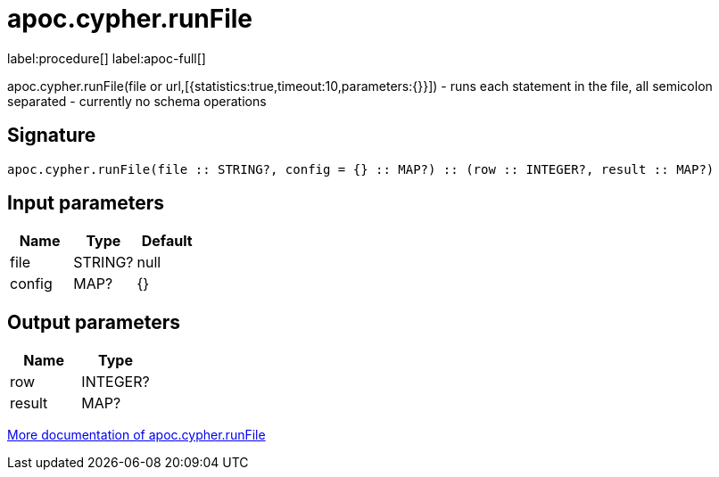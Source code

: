 ////
This file is generated by DocsTest, so don't change it!
////

= apoc.cypher.runFile
:description: This section contains reference documentation for the apoc.cypher.runFile procedure.

label:procedure[] label:apoc-full[]

[.emphasis]
apoc.cypher.runFile(file or url,[{statistics:true,timeout:10,parameters:{}}]) - runs each statement in the file, all semicolon separated - currently no schema operations

== Signature

[source]
----
apoc.cypher.runFile(file :: STRING?, config = {} :: MAP?) :: (row :: INTEGER?, result :: MAP?)
----

== Input parameters
[.procedures, opts=header]
|===
| Name | Type | Default 
|file|STRING?|null
|config|MAP?|{}
|===

== Output parameters
[.procedures, opts=header]
|===
| Name | Type 
|row|INTEGER?
|result|MAP?
|===

xref::cypher-execution/index.adoc[More documentation of apoc.cypher.runFile,role=more information]

